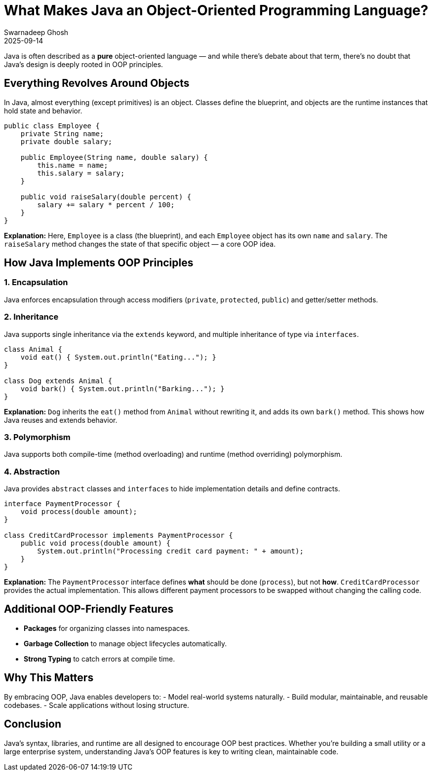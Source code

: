 = What Makes Java an Object-Oriented Programming Language?
Swarnadeep Ghosh
2025-09-14
:jbake-type: post
:jbake-status: published
:jbake-tags: Java, OOP, Language Features

Java is often described as a *pure* object-oriented language — and while there’s debate about that term, there’s no doubt that Java’s design is deeply rooted in OOP principles.

== Everything Revolves Around Objects
In Java, almost everything (except primitives) is an object. Classes define the blueprint, and objects are the runtime instances that hold state and behavior.

[source,java]
----
public class Employee {
    private String name;
    private double salary;

    public Employee(String name, double salary) {
        this.name = name;
        this.salary = salary;
    }

    public void raiseSalary(double percent) {
        salary += salary * percent / 100;
    }
}
----
**Explanation:**  
Here, `Employee` is a class (the blueprint), and each `Employee` object has its own `name` and `salary`. The `raiseSalary` method changes the state of that specific object — a core OOP idea.

== How Java Implements OOP Principles

=== 1. Encapsulation
Java enforces encapsulation through access modifiers (`private`, `protected`, `public`) and getter/setter methods.

=== 2. Inheritance
Java supports single inheritance via the `extends` keyword, and multiple inheritance of type via `interfaces`.

[source,java]
----
class Animal {
    void eat() { System.out.println("Eating..."); }
}

class Dog extends Animal {
    void bark() { System.out.println("Barking..."); }
}
----
**Explanation:**  
`Dog` inherits the `eat()` method from `Animal` without rewriting it, and adds its own `bark()` method. This shows how Java reuses and extends behavior.

=== 3. Polymorphism
Java supports both compile-time (method overloading) and runtime (method overriding) polymorphism.

=== 4. Abstraction
Java provides `abstract` classes and `interfaces` to hide implementation details and define contracts.

[source,java]
----
interface PaymentProcessor {
    void process(double amount);
}

class CreditCardProcessor implements PaymentProcessor {
    public void process(double amount) {
        System.out.println("Processing credit card payment: " + amount);
    }
}
----
**Explanation:**  
The `PaymentProcessor` interface defines *what* should be done (`process`), but not *how*. `CreditCardProcessor` provides the actual implementation. This allows different payment processors to be swapped without changing the calling code.

== Additional OOP-Friendly Features
- **Packages** for organizing classes into namespaces.
- **Garbage Collection** to manage object lifecycles automatically.
- **Strong Typing** to catch errors at compile time.

== Why This Matters
By embracing OOP, Java enables developers to:
- Model real-world systems naturally.
- Build modular, maintainable, and reusable codebases.
- Scale applications without losing structure.

== Conclusion
Java’s syntax, libraries, and runtime are all designed to encourage OOP best practices. Whether you’re building a small utility or a large enterprise system, understanding Java’s OOP features is key to writing clean, maintainable code.

